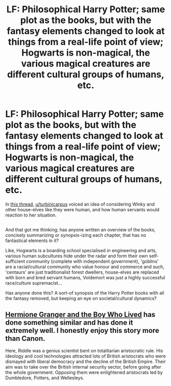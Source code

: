 #+TITLE: LF: Philosophical Harry Potter; same plot as the books, but with the fantasy elements changed to look at things from a real-life point of view; Hogwarts is non-magical, the various magical creatures are different cultural groups of humans, etc.

* LF: Philosophical Harry Potter; same plot as the books, but with the fantasy elements changed to look at things from a real-life point of view; Hogwarts is non-magical, the various magical creatures are different cultural groups of humans, etc.
:PROPERTIES:
:Author: Avaday_Daydream
:Score: 3
:DateUnix: 1501202198.0
:DateShort: 2017-Jul-28
:FlairText: Request
:END:
In [[https://www.reddit.com/r/HPfanfiction/comments/6pzcvo/are_houseelves_and_blackus_slaves_comparable/][this thread]], [[/u/turbinicarpus][u/turbinicarpus]] voiced an idea of considering Winky and other house-elves like they were human, and how human servants would reaction to her situation.

** 
   :PROPERTIES:
   :CUSTOM_ID: section
   :END:
And that got me thinking; has anyone written an overview of the books, concisely summarizing or synopsis-izing each chapter, that has no fantastical elements in it?

Like, Hogwarts is a boarding school specialised in engineering and arts, various human subcultures hide under the radar and form their own self-sufficient community (complete with independent government), 'goblins' are a racial/cultural community who value honour and commerce and such, 'centaurs' are just traditionalist forest dwellers, house-elves are replaced with born and bred servant humans, Voldemort was just a highly successful race/culture supremacist...

Has anyone done this? A sort-of synopsis of the Harry Potter books with all the fantasy removed, but keeping an eye on societal/cultural dynamics?


** [[https://www.tthfanfic.org/Story-30822/DianeCastle+Hermione+Granger+and+the+Boy+Who+Lived.htm#pt][Hermione Granger and the Boy Who Lived]] has done something similar and has done it extremely well. I honestly enjoy this story more than Canon.

Here, Riddle was a genius scientist bent on totalitarian aristocratic rule. His ideology and cool technologies attracted lots of British aristocrats who were dismayed with liberal democracy and the decline of the British Empire. Their aim was to take over the British internal security sector, before going after the whole government. Opposing them were enlightened aristocrats led by Dumbledore, Potters, and Wellesleys.
:PROPERTIES:
:Author: InquisitorCOC
:Score: 6
:DateUnix: 1501206097.0
:DateShort: 2017-Jul-28
:END:
